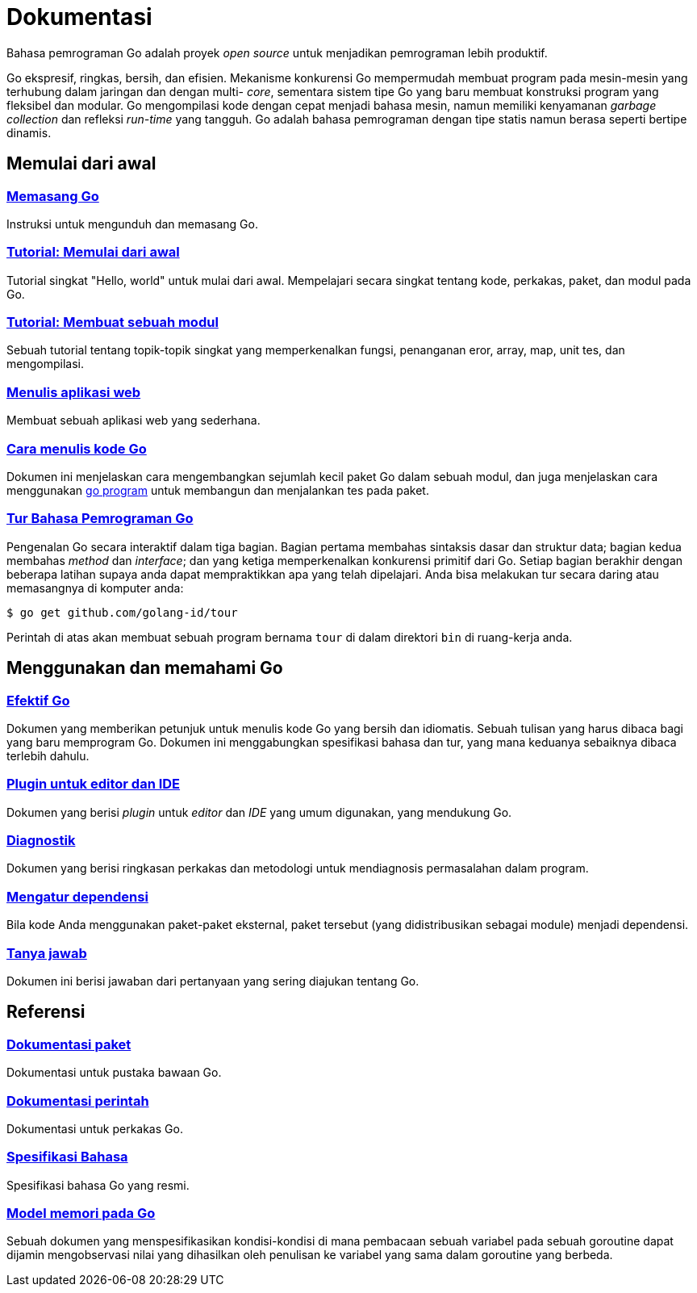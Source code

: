 =  Dokumentasi

Bahasa pemrograman Go adalah proyek _open source_ untuk menjadikan pemrograman
lebih produktif.

Go ekspresif, ringkas, bersih, dan efisien.
Mekanisme konkurensi Go mempermudah membuat program pada mesin-mesin yang
terhubung dalam jaringan dan dengan multi- _core_, sementara sistem tipe Go
yang baru membuat konstruksi program yang fleksibel dan modular.
Go mengompilasi kode dengan cepat menjadi bahasa mesin, namun memiliki
kenyamanan _garbage collection_ dan refleksi _run-time_ yang tangguh.
Go adalah bahasa pemrograman dengan tipe statis namun berasa seperti bertipe
dinamis.

[#getting-started]
==  Memulai dari awal

[#installing]
===  link:/doc/install[Memasang Go^]

Instruksi untuk mengunduh dan memasang Go.

[#get-started-tutorial]
===  link:/doc/tutorial/getting-started/[Tutorial: Memulai dari awal]

Tutorial singkat "Hello, world" untuk mulai dari awal.
Mempelajari secara singkat tentang kode, perkakas, paket, dan modul pada Go.

[#create-module-tutorial]
===  link:/doc/tutorial/create-module/[Tutorial: Membuat sebuah modul]

Sebuah tutorial tentang topik-topik singkat yang memperkenalkan fungsi,
penanganan eror, array, map, unit tes, dan mengompilasi.

[#writing-web-applications]
===  link:/doc/articles/wiki[Menulis aplikasi web]

Membuat sebuah aplikasi web yang sederhana.

[#code]
===  link:/doc/code.html[Cara menulis kode Go]

Dokumen ini menjelaskan cara mengembangkan sejumlah kecil paket Go dalam
sebuah modul, dan juga menjelaskan cara menggunakan
link:/cmd/go/[go program^]
untuk membangun dan menjalankan tes pada paket.

[#go_tour]
===  https://tour.golang-id.org[Tur Bahasa Pemrograman Go]

Pengenalan Go secara interaktif dalam tiga bagian.
Bagian pertama membahas sintaksis dasar dan struktur data;
bagian kedua membahas _method_ dan _interface_;
dan yang ketiga memperkenalkan konkurensi primitif dari Go.
Setiap bagian berakhir dengan beberapa latihan supaya anda dapat mempraktikkan
apa yang telah dipelajari.
Anda bisa melakukan tur secara daring atau memasangnya di komputer anda:

  $ go get github.com/golang-id/tour

Perintah di atas akan membuat sebuah program bernama `tour` di dalam direktori
`bin` di ruang-kerja anda.


[#learning]
==  Menggunakan dan memahami Go

[#effective_go]
===  link:/doc/effective_go.html[Efektif Go]

Dokumen yang memberikan petunjuk untuk menulis kode Go yang bersih
dan idiomatis.
Sebuah tulisan yang harus dibaca bagi yang baru memprogram Go.
Dokumen ini menggabungkan spesifikasi bahasa dan tur, yang mana keduanya
sebaiknya dibaca terlebih dahulu.

[#editors]
===  link:/doc/editors.html[Plugin untuk editor dan IDE]

Dokumen yang berisi _plugin_ untuk _editor_ dan _IDE_ yang umum digunakan,
yang mendukung Go.

[#diagnostics]
===  link:/doc/diagnostics.html[Diagnostik]

Dokumen yang berisi ringkasan perkakas dan metodologi untuk mendiagnosis
permasalahan dalam program.

[#dependencies]
===  link:/doc/modules/managing-dependencies/[Mengatur dependensi]

Bila kode Anda menggunakan paket-paket eksternal, paket tersebut (yang
didistribusikan sebagai module) menjadi dependensi.

[#faq]
===  link:/doc/faq/index.html[Tanya jawab]

Dokumen ini berisi jawaban dari pertanyaan yang sering diajukan tentang Go.

[#references]
==  Referensi

===  https://golang.org/pkg[Dokumentasi paket]

Dokumentasi untuk pustaka bawaan Go.

===  link:/doc/cmd/[Dokumentasi perintah]

Dokumentasi untuk perkakas Go.

===  link:/ref/spec[Spesifikasi Bahasa]

Spesifikasi bahasa Go yang resmi.

===  link:/ref/mem[Model memori pada Go]

Sebuah dokumen yang menspesifikasikan kondisi-kondisi di mana pembacaan sebuah
variabel pada sebuah goroutine dapat dijamin mengobservasi nilai yang
dihasilkan oleh penulisan ke variabel yang sama dalam goroutine yang berbeda.
